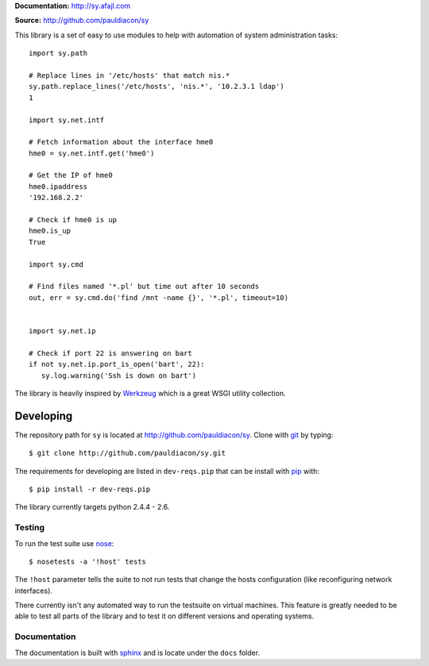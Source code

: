 

**Documentation:** http://sy.afajl.com

**Source:** http://github.com/pauldiacon/sy

This library is a set of easy to use modules to help with automation of 
system administration tasks::

  import sy.path

  # Replace lines in '/etc/hosts' that match nis.*
  sy.path.replace_lines('/etc/hosts', 'nis.*', '10.2.3.1 ldap')
  1

  import sy.net.intf

  # Fetch information about the interface hme0
  hme0 = sy.net.intf.get('hme0')

  # Get the IP of hme0
  hme0.ipaddress
  '192.168.2.2'

  # Check if hme0 is up
  hme0.is_up
  True

  import sy.cmd

  # Find files named '*.pl' but time out after 10 seconds
  out, err = sy.cmd.do('find /mnt -name {}', '*.pl', timeout=10)

 
  import sy.net.ip

  # Check if port 22 is answering on bart
  if not sy.net.ip.port_is_open('bart', 22):
     sy.log.warning('Ssh is down on bart') 
  


The library is heavily inspired by `Werkzeug`_ which is a great WSGI utility 
collection.

.. _Werkzeug: http://werkzeug.pocoo.org/

Developing
==========

.. _pip: http://pip.openplans.org/
.. _virtualenv: http://pypi.python.org/pypi/virtualenv
.. _fabric: http://docs.fabfile.org/0.9.1/
.. _nose: http://somethingaboutorange.com/mrl/projects/nose/0.11.2/
.. _sphinx: http://sphinx.pocoo.org/
.. _git: http://git-scm.com

The repository path for ``sy`` is located at 
http://github.com/pauldiacon/sy. Clone with `git`_ by typing::

    $ git clone http://github.com/pauldiacon/sy.git

The requirements for developing are listed in ``dev-reqs.pip`` that
can be install with `pip`_ with:: 

    $ pip install -r dev-reqs.pip

The library currently targets python 2.4.4 - 2.6.

Testing
-------

To run the test suite use `nose`_::

    $ nosetests -a '!host' tests

The ``!host`` parameter tells the suite to not run tests that change the hosts
configuration (like reconfiguring network interfaces).

There currently isn't any automated way to run the testsuite on virtual machines.
This feature is greatly needed to be able to test all parts of the library and
to test it on different versions and operating systems.


Documentation
-------------

The documentation is built with `sphinx`_ and is locate under the ``docs`` folder.


